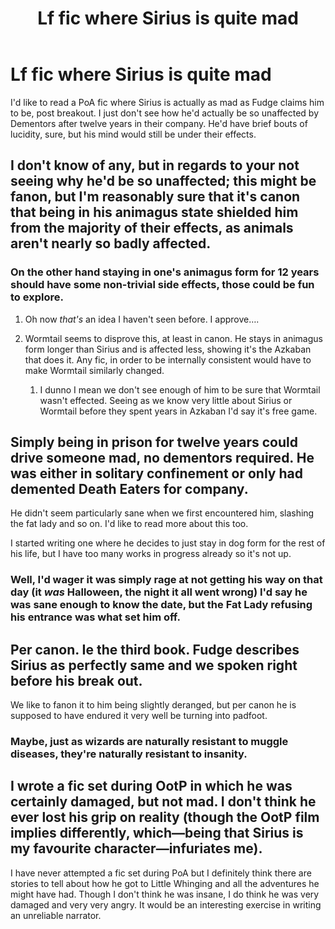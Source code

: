 #+TITLE: Lf fic where Sirius is quite mad

* Lf fic where Sirius is quite mad
:PROPERTIES:
:Author: Twinborne
:Score: 15
:DateUnix: 1547389537.0
:DateShort: 2019-Jan-13
:FlairText: Request
:END:
I'd like to read a PoA fic where Sirius is actually as mad as Fudge claims him to be, post breakout. I just don't see how he'd actually be so unaffected by Dementors after twelve years in their company. He'd have brief bouts of lucidity, sure, but his mind would still be under their effects.


** I don't know of any, but in regards to your not seeing why he'd be so unaffected; this might be fanon, but I'm reasonably sure that it's canon that being in his animagus state shielded him from the majority of their effects, as animals aren't nearly so badly affected.
:PROPERTIES:
:Author: knife_music
:Score: 9
:DateUnix: 1547397530.0
:DateShort: 2019-Jan-13
:END:

*** On the other hand staying in one's animagus form for 12 years should have some non-trivial side effects, those could be fun to explore.
:PROPERTIES:
:Author: T0lias
:Score: 8
:DateUnix: 1547409266.0
:DateShort: 2019-Jan-13
:END:

**** Oh now /that's/ an idea I haven't seen before. I approve....
:PROPERTIES:
:Author: knife_music
:Score: 3
:DateUnix: 1547420467.0
:DateShort: 2019-Jan-14
:END:


**** Wormtail seems to disprove this, at least in canon. He stays in animagus form longer than Sirius and is affected less, showing it's the Azkaban that does it. Any fic, in order to be internally consistent would have to make Wormtail similarly changed.
:PROPERTIES:
:Author: smurfy101
:Score: 2
:DateUnix: 1547436216.0
:DateShort: 2019-Jan-14
:END:

***** I dunno I mean we don't see enough of him to be sure that Wormtail wasn't effected. Seeing as we know very little about Sirius or Wormtail before they spent years in Azkaban I'd say it's free game.
:PROPERTIES:
:Author: Garanar
:Score: 3
:DateUnix: 1547443091.0
:DateShort: 2019-Jan-14
:END:


** Simply being in prison for twelve years could drive someone mad, no dementors required. He was either in solitary confinement or only had demented Death Eaters for company.

He didn't seem particularly sane when we first encountered him, slashing the fat lady and so on. I'd like to read more about this too.

I started writing one where he decides to just stay in dog form for the rest of his life, but I have too many works in progress already so it's not up.
:PROPERTIES:
:Author: MTheLoud
:Score: 5
:DateUnix: 1547439723.0
:DateShort: 2019-Jan-14
:END:

*** Well, I'd wager it was simply rage at not getting his way on that day (it /was/ Halloween, the night it all went wrong) I'd say he was sane enough to know the date, but the Fat Lady refusing his entrance was what set him off.
:PROPERTIES:
:Author: Twinborne
:Score: 2
:DateUnix: 1547440685.0
:DateShort: 2019-Jan-14
:END:


** Per canon. Ie the third book. Fudge describes Sirius as perfectly same and we spoken right before his break out.

We like to fanon it to him being slightly deranged, but per canon he is supposed to have endured it very well be turning into padfoot.
:PROPERTIES:
:Author: Geairt_Annok
:Score: 3
:DateUnix: 1547481785.0
:DateShort: 2019-Jan-14
:END:

*** Maybe, just as wizards are naturally resistant to muggle diseases, they're naturally resistant to insanity.
:PROPERTIES:
:Author: MTheLoud
:Score: 2
:DateUnix: 1547493491.0
:DateShort: 2019-Jan-14
:END:


** I wrote a fic set during OotP in which he was certainly damaged, but not mad. I don't think he ever lost his grip on reality (though the OotP film implies differently, which---being that Sirius is my favourite character---infuriates me).

I have never attempted a fic set during PoA but I definitely think there are stories to tell about how he got to Little Whinging and all the adventures he might have had. Though I don't think he was insane, I do think he was very damaged and very very angry. It would be an interesting exercise in writing an unreliable narrator.
:PROPERTIES:
:Author: booksandpots
:Score: 2
:DateUnix: 1547485290.0
:DateShort: 2019-Jan-14
:END:
